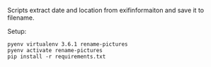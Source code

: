 Scripts extract date and location from exifinformaiton and save it to filename.

Setup:
#+BEGIN_SRC shell
pyenv virtualenv 3.6.1 rename-pictures
pyenv activate rename-pictures
pip install -r requirements.txt
#+END_SRC
